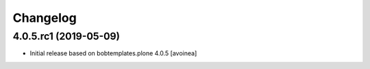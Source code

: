 Changelog
=========

4.0.5.rc1 (2019-05-09)
----------------------

- Initial release based on bobtemplates.plone 4.0.5
  [avoinea]



